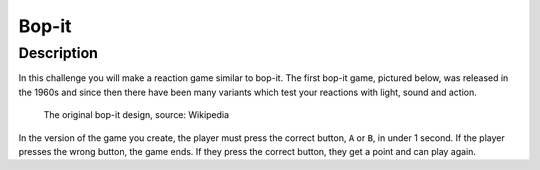 ******
Bop-it
******
	
Description
===========

In this challenge you will make a reaction game similar to bop-it. The first bop-it game, pictured below, was released in the 1960s and since then there have 
been many variants which test your reactions with light, sound and action.


.. figure:: assets/bop_it.jpg
   :scale: 60 %

   The original bop-it design, source: Wikipedia

In the version of the game you create, the player must press the correct button,  ``A`` or ``B``, in under 1 second. If the player
presses the wrong button, the game ends. If they press the correct button, they get a point and can play again.